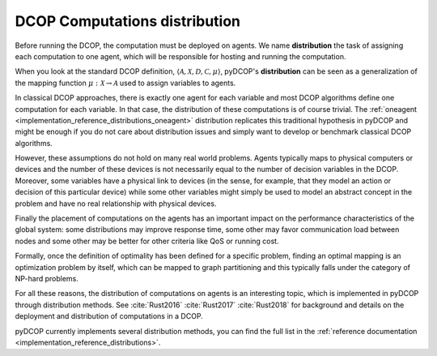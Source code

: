 
.. _concepts_distribution:

DCOP Computations distribution
==============================


Before running the DCOP, the computation must be deployed on agents.
We name **distribution** the task of assigning each computation to one agent,
which will be responsible for hosting and running the computation.

When you look at the standard DCOP definition,
:math:`\langle \mathcal{A}, \mathcal{X}, \mathcal{D}, \mathcal{C}, \mu \rangle`,
pyDCOP's **distribution** can be seen as a generalization of the
mapping function :math:`\mu: \mathcal{X} \rightarrow \mathcal{A}`
used to assign variables to agents.

In classical DCOP approaches, there is exactly one agent for each variable
and most DCOP algorithms define one computation for each variable.
In that case, the distribution of these computations is of course trivial.
The :ref:`oneagent <implementation_reference_distributions_oneagent>`
distribution replicates this traditional hypothesis in pyDCOP
and might be enough if you do not care about distribution issues and
simply want to develop or benchmark classical DCOP algorithms.

However, these assumptions do not hold on many real world problems.
Agents typically maps to physical computers or devices
and the number of these devices is not necessarily equal
to the number of decision variables in the DCOP.
Moreover, some variables have a physical link to devices
(in the sense, for example, that they model an action or decision
of this particular device)
while some other variables might simply be used to model
an abstract concept in the problem and have no real relationship
with physical devices.


Finally the placement of computations on the agents has an important impact on
the performance characteristics of the global system:
some distributions may improve response time,
some other may favor communication load between nodes
and some other may be better for other criteria like QoS or running cost.


Formally, once the definition of optimality has been defined for a specific
problem,
finding an optimal mapping is an optimization problem by itself,
which can be mapped to graph partitioning and
this typically falls under the category of NP-hard problems.


For all these reasons, the distribution of computations on agents is
an interesting topic, which is implemented in pyDCOP through distribution
methods.
See :cite:`Rust2016` :cite:`Rust2017` :cite:`Rust2018` for background and
details on the deployment and distribution of computations in a DCOP.

pyDCOP currently implements several distribution methods, you can find the
full list in the
:ref:`reference documentation <implementation_reference_distributions>`.